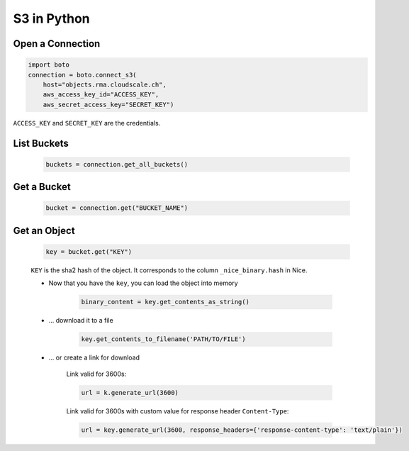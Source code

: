 S3 in Python
============

Open a Connection
-----------------

.. code:: python

    import boto
    connection = boto.connect_s3(
        host="objects.rma.cloudscale.ch",
        aws_access_key_id="ACCESS_KEY",
        aws_secret_access_key="SECRET_KEY")

``ACCESS_KEY`` and ``SECRET_KEY`` are the credentials.


List Buckets
------------

    .. code:: python

        buckets = connection.get_all_buckets()


Get a Bucket
------------

    .. code:: python

        bucket = connection.get("BUCKET_NAME")


Get an Object
-------------

    .. code:: python

        key = bucket.get("KEY")

    ``KEY`` is the sha2 hash of the object. It corresponds to the column ``_nice_binary.hash`` in Nice.

    * Now that you have the ``key``, you can load the object into memory

        .. code:: python

            binary_content = key.get_contents_as_string()

    * … download it to a file

        .. code:: python

            key.get_contents_to_filename('PATH/TO/FILE')

    * … or create a link for download

        Link valid for 3600s:

        .. code:: python

            url = k.generate_url(3600)

        Link valid for 3600s with custom value for response header ``Content-Type``:

        .. code:: python

            url = key.generate_url(3600, response_headers={'response-content-type': 'text/plain'})


